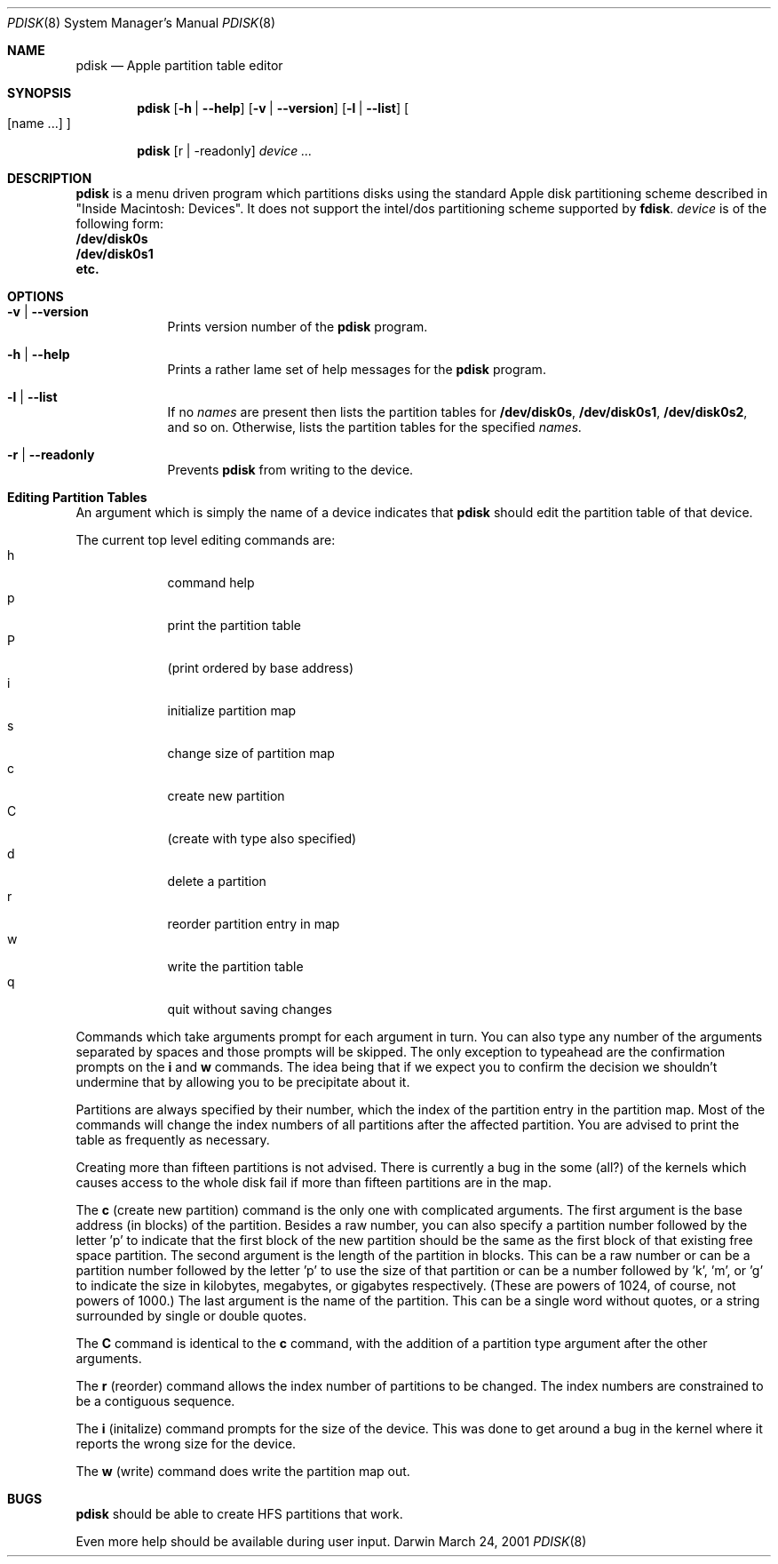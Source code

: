 .\""Copyright (c) 2001 Apple Computer, Inc. All Rights Reserved.
.\"The contents of this file constitute Original Code as defined in and are 
.\"subject to the Apple Public Source License Version 1.2 (the 'License'). 
.\"You may not use this file except in compliance with the
.\"License. Please obtain a copy of the License at 
.\"http://www.apple.com/publicsource and read it before using this file.
.\"
.\"This Original Code and all software distributed under the License are 
.\"distributed on an 'AS IS' basis, WITHOUT WARRANTY OF ANY KIND, EITHER 
.\"EXPRESS OR IMPLIED, AND APPLE
.\"HEREBY DISCLAIMS ALL SUCH WARRANTIES, INCLUDING WITHOUT LIMITATION, ANY 
.\"WARRANTIES OF MERCHANTABILITY, FITNESS FOR A PARTICULAR PURPOSE,
.\"QUIET ENJOYMENT OR NON-INFRINGEMENT. Please see the License for the 
.\"specific language governing rights and limitations under the License."
.Dd March 24, 2001
.Dt PDISK 8
.Os Darwin
.Sh NAME
.Nm pdisk
.Nd Apple partition table editor
.Sh SYNOPSIS
.Nm
.Op Fl h | -help
.Op Fl v | -version
.Op Fl l | -list 
.Oo 
.Op name ...
.Oc
.Pp
.Nm
.Op r | -readonly
.Ar device ...
.Sh DESCRIPTION
.Nm
is a menu driven program which partitions disks using the standard
Apple
disk partitioning scheme described in "Inside Macintosh: Devices".
It does not support the intel/dos partitioning scheme supported by
.Nm fdisk .
.Ar device
is of the following form:
.Bl -compact -indent
.It
.Nm /dev/disk0s
.It
.Nm /dev/disk0s1
.It
.Nm etc.
.El
.Sh OPTIONS
.Bl -tag -width -indent
.It Fl v | -version
Prints version number of the
.Nm
program.
.It Fl h | -help
Prints a rather lame set of help messages for the
.Nm
program.
.It Fl l | -list
If no
.Ar names
are present then lists the partition tables for
.Nm /dev/disk0s ,
.Nm /dev/disk0s1 ,
.Nm /dev/disk0s2 ,
and so on.
Otherwise, lists the partition tables for the specified
.Ar names.
.It Fl r | -readonly
Prevents
.Nm
from writing to the device.
.Sh "Editing Partition Tables"
An argument which is simply the name of a
device
indicates that
.Nm
should edit the partition table of that device.
.Pp
.Bl -tag -width -indent -compact
The current top level editing commands are:
.It h
command help
.It p
print the partition table
.It P
(print ordered by base address)
.It i
initialize partition map
.It s
change size of partition map
.It c
create new partition
.It C
(create with type also specified)
.It d
delete a partition
.It r
reorder partition entry in map
.It w
write the partition table
.It q
quit without saving changes
.El
.Pp
Commands which take arguments prompt for each argument in turn.
You can also type any number of the arguments separated by spaces
and those prompts will be skipped.
The only exception to typeahead are the confirmation prompts on the
.Nm i
and
.Nm w
commands.
The idea being that if we expect you to confirm the decision we
shouldn't undermine that by allowing you to be precipitate about it.
.Pp
Partitions are always specified by their number,
which the index of the partition entry in the partition map.
Most of the commands will change the index numbers of all partitions
after the affected partition.
You are advised to print the table as frequently as necessary.
.Pp
Creating more than fifteen partitions is not advised.
There is currently a bug in the some (all?) of the kernels which
causes
access to the whole disk fail if more than fifteen partitions are in
the
map.
.Pp
The
.Nm c
(create new partition) command is the only one with complicated
arguments.
The first argument is the base address (in blocks) of the partition.
Besides a raw number, you can also specify a partition number followed
by the letter 'p' to indicate that the first block of the new
partition
should
be the same as the first block of that existing free  space partition.
The second argument is the length of the partition in blocks.
This can be a raw number or can be a partition number followed by the
letter 'p' to use the size of that partition or can be a number
followed
by 'k', 'm', or 'g' to indicate the size in kilobytes, megabytes, or
gigabytes
respectively.
(These are powers of 1024, of course, not powers of 1000.)
The last argument is the name of the partition.
This can be a single word without quotes, or a string surrounded by
single or double quotes.
.Pp
The
.Nm C
command is identical to the
.Nm c
command, with the addition of a partition type argument after the
other arguments.
.Pp
The
.Nm r
(reorder) command allows the index number of partitions to be changed.
The index numbers are constrained to be a contiguous sequence.
.Pp
The
.Nm i
(initalize) command prompts for the size of the device.
This was done to get around a bug in the kernel where it reports the
wrong
size for the device.
.Pp
The
.Nm w
(write) command does write the partition map out.
.Pp
.Sh BUGS
.Nm
should be able to create HFS partitions that work.
.Pp
Even more help should be available during user input.
